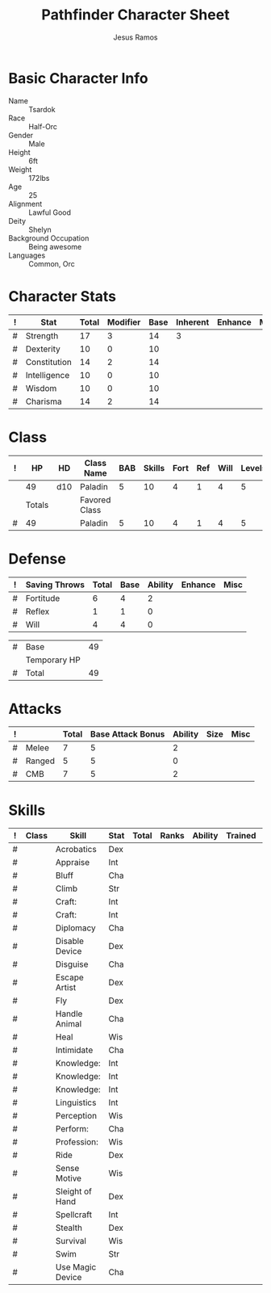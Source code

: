 #+TITLE: Pathfinder Character Sheet
#+AUTHOR: Jesus Ramos

# Just fill in the relevant information in the tables and recalculate all tables

* Basic Character Info
  - Name :: Tsardok
  - Race :: Half-Orc
  - Gender :: Male
  - Height :: 6ft
  - Weight :: 172lbs
  - Age :: 25
  - Alignment :: Lawful Good
  - Deity :: Shelyn
  - Background Occupation :: Being awesome
  - Languages :: Common, Orc

* Character Stats
  #+NAME:Stats
  |---+--------------+-------+----------+------+----------+---------+------|
  | ! | Stat         | Total | Modifier | Base | Inherent | Enhance | Misc |
  |---+--------------+-------+----------+------+----------+---------+------|
  | # | Strength     |    17 |        3 |   14 |        3 |         |      |
  | # | Dexterity    |    10 |        0 |   10 |          |         |      |
  | # | Constitution |    14 |        2 |   14 |          |         |      |
  | # | Intelligence |    10 |        0 |   10 |          |         |      |
  | # | Wisdom       |    10 |        0 |   10 |          |         |      |
  | # | Charisma     |    14 |        2 |   14 |          |         |      |
  |---+--------------+-------+----------+------+----------+---------+------|
  #+TBLFM: @2$3..@2$3=vsum($5..$8)::@2$4..@7$4=floor(($3 - 10) / 2)

* Class
  # This table won't recalculate automatically, just hit TAB on the last row to
  # recalculate
  #+NAME:Class
  |---+--------+-----+---------------+-----+--------+------+-----+------+--------|
  | ! |     HP | HD  | Class Name    | BAB | Skills | Fort | Ref | Will | Levels |
  |---+--------+-----+---------------+-----+--------+------+-----+------+--------|
  |   |     49 | d10 | Paladin       |   5 |     10 |    4 |   1 |    4 |      5 |
  |---+--------+-----+---------------+-----+--------+------+-----+------+--------|
  |   | Totals |     | Favored Class |     |        |      |     |      |        |
  |---+--------+-----+---------------+-----+--------+------+-----+------+--------|
  | # |     49 |     | Paladin       |   5 |     10 |    4 |   1 |    4 |      5 |
  |---+--------+-----+---------------+-----+--------+------+-----+------+--------|
  #+TBLFM: @>$2=vsum(@2..@-2)::@>$5..$10=vsum(@2..@-2)

* Defense
  #+NAME:Saves
  |---+---------------+-------+------+---------+---------+------|
  | ! | Saving Throws | Total | Base | Ability | Enhance | Misc |
  |---+---------------+-------+------+---------+---------+------|
  | # | Fortitude     |     6 |    4 |       2 |         |      |
  | # | Reflex        |     1 |    1 |       0 |         |      |
  | # | Will          |     4 |    4 |       0 |         |      |
  |---+---------------+-------+------+---------+---------+------|
  #+TBLFM: $5=remote(Stats,@3$Modifier)::@2$3..@4$3=vsum($4..$7)::@2$4=remote(Class, @>$Fort)::@2$5=remote(Stats, @4$Modifier)::@3$4=remote(Class, @>$Ref)::@4$4=remote(Class, @>$Will)::@4$5=remote(Stats, @6$Modifier)

    #+NAME:HP
  |---+--------------+----|
  | # | Base         | 49 |
  |   | Temporary HP |    |
  | # | Total        | 49 |
  |---+--------------+----|
  #+TBLFM: @1$3=remote(Class, @2$HP)::@3$3=@1$3+@2$3

* Attacks
  #+NAME:Attacks
  |---+--------+-------+-------------------+---------+------+------|
  | ! |        | Total | Base Attack Bonus | Ability | Size | Misc |
  |---+--------+-------+-------------------+---------+------+------|
  | # | Melee  |     7 |                 5 |       2 |      |      |
  | # | Ranged |     5 |                 5 |       0 |      |      |
  | # | CMB    |     7 |                 5 |       2 |      |      |
  |---+--------+-------+-------------------+---------+------+------|
  #+TBLFM: @2$3..@4$3=vsum($4..$7)::@2$4..@4$4=remote(Class, @>$BAB)::@2$5=remote(Stats, @2$Modifier)::@3$5=remote(Stats, @3$Modifier)::@4$5=remote(Stats, @2$Modifier)

* Skills
  # To mark as a class skill just put a 1 in the class column, org mode doesn't
  # support checkboxes in tables yet
  #+NAME:Skills
  |---+-------+------------------+------+-------+-------+---------+---------+------|
  | ! | Class | Skill            | Stat | Total | Ranks | Ability | Trained | Misc |
  |---+-------+------------------+------+-------+-------+---------+---------+------|
  | # |       | Acrobatics       | Dex  |       |       |         |         |      |
  | # |       | Appraise         | Int  |       |       |         |         |      |
  | # |       | Bluff            | Cha  |       |       |         |         |      |
  | # |       | Climb            | Str  |       |       |         |         |      |
  | # |       | Craft:           | Int  |       |       |         |         |      |
  | # |       | Craft:           | Int  |       |       |         |         |      |
  | # |       | Diplomacy        | Cha  |       |       |         |         |      |
  | # |       | Disable Device   | Dex  |       |       |         |         |      |
  | # |       | Disguise         | Cha  |       |       |         |         |      |
  | # |       | Escape Artist    | Dex  |       |       |         |         |      |
  | # |       | Fly              | Dex  |       |       |         |         |      |
  | # |       | Handle Animal    | Cha  |       |       |         |         |      |
  | # |       | Heal             | Wis  |       |       |         |         |      |
  | # |       | Intimidate       | Cha  |       |       |         |         |      |
  | # |       | Knowledge:       | Int  |       |       |         |         |      |
  | # |       | Knowledge:       | Int  |       |       |         |         |      |
  | # |       | Knowledge:       | Int  |       |       |         |         |      |
  | # |       | Linguistics      | Int  |       |       |         |         |      |
  | # |       | Perception       | Wis  |       |       |         |         |      |
  | # |       | Perform:         | Cha  |       |       |         |         |      |
  | # |       | Profession:      | Wis  |       |       |         |         |      |
  | # |       | Ride             | Dex  |       |       |         |         |      |
  | # |       | Sense Motive     | Wis  |       |       |         |         |      |
  | # |       | Sleight of Hand  | Dex  |       |       |         |         |      |
  | # |       | Spellcraft       | Int  |       |       |         |         |      |
  | # |       | Stealth          | Dex  |       |       |         |         |      |
  | # |       | Survival         | Wis  |       |       |         |         |      |
  | # |       | Swim             | Str  |       |       |         |         |      |
  | # |       | Use Magic Device | Cha  |       |       |         |         |      |
  |---+-------+------------------+------+-------+-------+---------+---------+------|
  #+TBLFM: @2$8..@>$8=if($2 > 0 && $6 > 0, 3, string(""));
